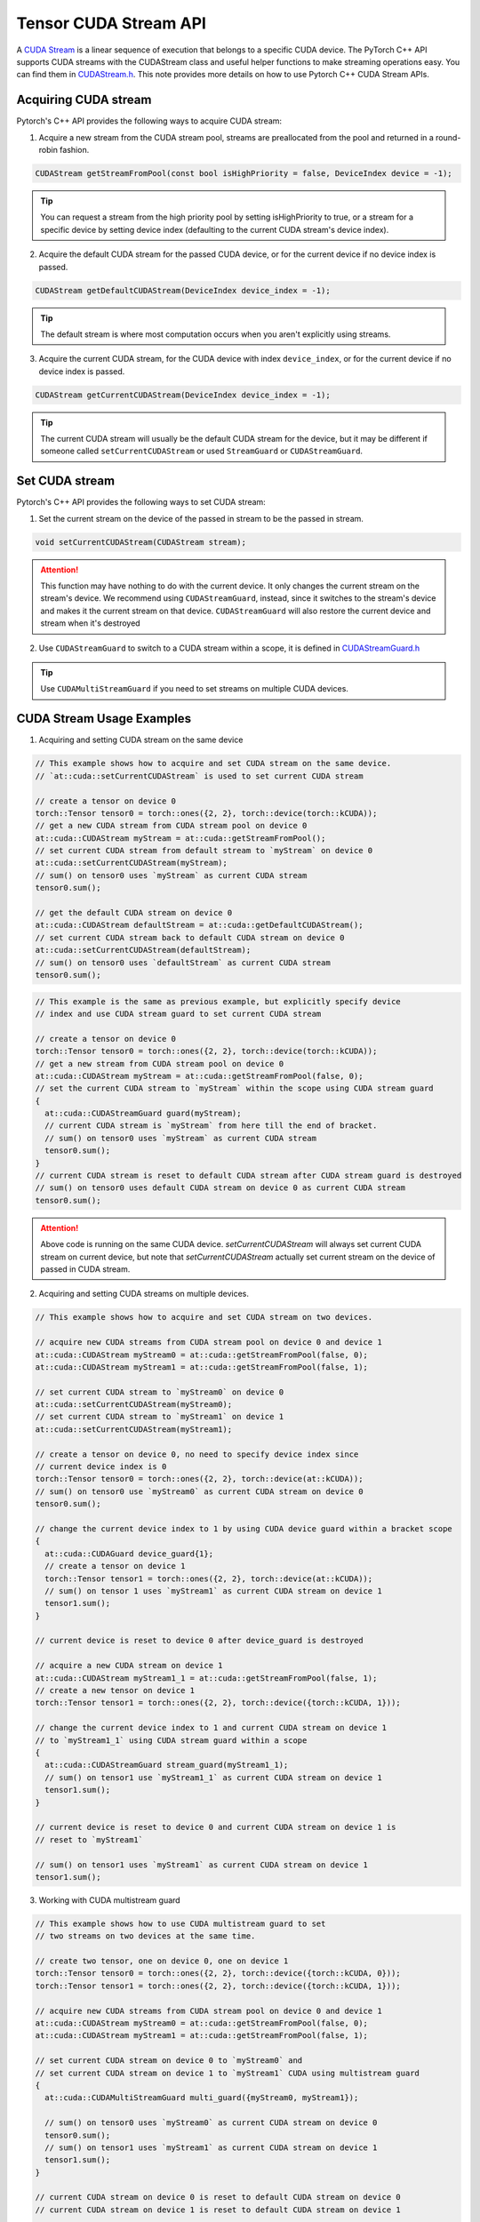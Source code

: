 Tensor CUDA Stream API
======================

A `CUDA Stream`_ is a linear sequence of execution that belongs to a specific CUDA device.
The PyTorch C++ API supports CUDA streams with the CUDAStream class and useful helper functions to make streaming operations easy.
You can find them in `CUDAStream.h`_. This note provides more details on how to use Pytorch C++ CUDA Stream APIs.

.. _CUDA Stream: https://docs.nvidia.com/cuda/cuda-c-programming-guide/index.html#streams
.. _CUDAStream.h: https://pytorch.org/cppdocs/api/file_c10_cuda_CUDAStream.h.html#file-c10-cuda-cudastream-h
.. _CUDAStreamGuard.h: https://pytorch.org/cppdocs/api/structc10_1_1cuda_1_1_c_u_d_a_stream_guard.html

Acquiring CUDA stream
*********************

Pytorch's C++ API provides the following ways to acquire CUDA stream:

1. Acquire a new stream from the CUDA stream pool, streams are preallocated from the pool and returned in a round-robin fashion.

.. code-block:: cpp

  CUDAStream getStreamFromPool(const bool isHighPriority = false, DeviceIndex device = -1);

.. tip::

  You can request a stream from the high priority pool by setting isHighPriority to true, or a stream for a specific device
  by setting device index (defaulting to the current CUDA stream's device index).

2. Acquire the default CUDA stream for the passed CUDA device, or for the current device if no device index is passed.

.. code-block:: cpp

  CUDAStream getDefaultCUDAStream(DeviceIndex device_index = -1);

.. tip::

  The default stream is where most computation occurs when you aren't explicitly using streams.

3. Acquire the current CUDA stream, for the CUDA device with index ``device_index``, or for the current device if no device index is passed.

.. code-block:: cpp

  CUDAStream getCurrentCUDAStream(DeviceIndex device_index = -1);

.. tip::

  The current CUDA stream will usually be the default CUDA stream for the device, but it may be different if someone
  called ``setCurrentCUDAStream`` or used ``StreamGuard`` or ``CUDAStreamGuard``.



Set CUDA stream
***************

Pytorch's C++ API provides the following ways to set CUDA stream:

1. Set the current stream on the device of the passed in stream to be the passed in stream.

.. code-block:: cpp

  void setCurrentCUDAStream(CUDAStream stream);

.. attention::

  This function may have nothing to do with the current device. It only changes the current stream on the stream's device.
  We recommend using ``CUDAStreamGuard``, instead, since it switches to the stream's device and makes it the current stream on that device.
  ``CUDAStreamGuard`` will also restore the current device and stream when it's destroyed

2. Use ``CUDAStreamGuard`` to switch to a CUDA stream within a scope, it is defined in `CUDAStreamGuard.h`_

.. tip::

  Use ``CUDAMultiStreamGuard`` if you need to set streams on multiple CUDA devices.

CUDA Stream Usage Examples
**************************

1. Acquiring and setting CUDA stream on the same device

.. code-block:: cpp

  // This example shows how to acquire and set CUDA stream on the same device.
  // `at::cuda::setCurrentCUDAStream` is used to set current CUDA stream

  // create a tensor on device 0
  torch::Tensor tensor0 = torch::ones({2, 2}, torch::device(torch::kCUDA));
  // get a new CUDA stream from CUDA stream pool on device 0
  at::cuda::CUDAStream myStream = at::cuda::getStreamFromPool();
  // set current CUDA stream from default stream to `myStream` on device 0
  at::cuda::setCurrentCUDAStream(myStream);
  // sum() on tensor0 uses `myStream` as current CUDA stream
  tensor0.sum();

  // get the default CUDA stream on device 0
  at::cuda::CUDAStream defaultStream = at::cuda::getDefaultCUDAStream();
  // set current CUDA stream back to default CUDA stream on device 0
  at::cuda::setCurrentCUDAStream(defaultStream);
  // sum() on tensor0 uses `defaultStream` as current CUDA stream
  tensor0.sum();

.. code-block:: cpp

  // This example is the same as previous example, but explicitly specify device
  // index and use CUDA stream guard to set current CUDA stream

  // create a tensor on device 0
  torch::Tensor tensor0 = torch::ones({2, 2}, torch::device(torch::kCUDA));
  // get a new stream from CUDA stream pool on device 0
  at::cuda::CUDAStream myStream = at::cuda::getStreamFromPool(false, 0);
  // set the current CUDA stream to `myStream` within the scope using CUDA stream guard
  {
    at::cuda::CUDAStreamGuard guard(myStream);
    // current CUDA stream is `myStream` from here till the end of bracket.
    // sum() on tensor0 uses `myStream` as current CUDA stream
    tensor0.sum();
  }
  // current CUDA stream is reset to default CUDA stream after CUDA stream guard is destroyed
  // sum() on tensor0 uses default CUDA stream on device 0 as current CUDA stream
  tensor0.sum();

.. attention::

  Above code is running on the same CUDA device. `setCurrentCUDAStream` will always set current CUDA stream on current device,
  but note that `setCurrentCUDAStream` actually set current stream on the device of passed in CUDA stream.


2. Acquiring and setting CUDA streams on multiple devices.

.. code-block:: cpp

  // This example shows how to acquire and set CUDA stream on two devices.

  // acquire new CUDA streams from CUDA stream pool on device 0 and device 1
  at::cuda::CUDAStream myStream0 = at::cuda::getStreamFromPool(false, 0);
  at::cuda::CUDAStream myStream1 = at::cuda::getStreamFromPool(false, 1);

  // set current CUDA stream to `myStream0` on device 0
  at::cuda::setCurrentCUDAStream(myStream0);
  // set current CUDA stream to `myStream1` on device 1
  at::cuda::setCurrentCUDAStream(myStream1);

  // create a tensor on device 0, no need to specify device index since
  // current device index is 0
  torch::Tensor tensor0 = torch::ones({2, 2}, torch::device(at::kCUDA));
  // sum() on tensor0 use `myStream0` as current CUDA stream on device 0
  tensor0.sum();

  // change the current device index to 1 by using CUDA device guard within a bracket scope
  {
    at::cuda::CUDAGuard device_guard{1};
    // create a tensor on device 1
    torch::Tensor tensor1 = torch::ones({2, 2}, torch::device(at::kCUDA));
    // sum() on tensor 1 uses `myStream1` as current CUDA stream on device 1
    tensor1.sum();
  }

  // current device is reset to device 0 after device_guard is destroyed

  // acquire a new CUDA stream on device 1
  at::cuda::CUDAStream myStream1_1 = at::cuda::getStreamFromPool(false, 1);
  // create a new tensor on device 1
  torch::Tensor tensor1 = torch::ones({2, 2}, torch::device({torch::kCUDA, 1}));

  // change the current device index to 1 and current CUDA stream on device 1
  // to `myStream1_1` using CUDA stream guard within a scope
  {
    at::cuda::CUDAStreamGuard stream_guard(myStream1_1);
    // sum() on tensor1 use `myStream1_1` as current CUDA stream on device 1
    tensor1.sum();
  }

  // current device is reset to device 0 and current CUDA stream on device 1 is
  // reset to `myStream1`

  // sum() on tensor1 uses `myStream1` as current CUDA stream on device 1
  tensor1.sum();


3. Working with CUDA multistream guard

.. code-block:: cpp

  // This example shows how to use CUDA multistream guard to set
  // two streams on two devices at the same time.

  // create two tensor, one on device 0, one on device 1
  torch::Tensor tensor0 = torch::ones({2, 2}, torch::device({torch::kCUDA, 0}));
  torch::Tensor tensor1 = torch::ones({2, 2}, torch::device({torch::kCUDA, 1}));

  // acquire new CUDA streams from CUDA stream pool on device 0 and device 1
  at::cuda::CUDAStream myStream0 = at::cuda::getStreamFromPool(false, 0);
  at::cuda::CUDAStream myStream1 = at::cuda::getStreamFromPool(false, 1);

  // set current CUDA stream on device 0 to `myStream0` and
  // set current CUDA stream on device 1 to `myStream1` CUDA using multistream guard
  {
    at::cuda::CUDAMultiStreamGuard multi_guard({myStream0, myStream1});

    // sum() on tensor0 uses `myStream0` as current CUDA stream on device 0
    tensor0.sum();
    // sum() on tensor1 uses `myStream1` as current CUDA stream on device 1
    tensor1.sum();
  }

  // current CUDA stream on device 0 is reset to default CUDA stream on device 0
  // current CUDA stream on device 1 is reset to default CUDA stream on device 1

  // sum() on tensor0 uses default CUDA stream as current CUDA stream on device 0
  tensor0.sum();
  // sum() on tensor1 uses default CUDA stream as current CUDA stream on device 1
  tensor1.sum();

.. attention::
  ``CUDAMultiStreamGuard`` does not change current device index, it only changes the stream on
  each passed in stream's device. Other than scope controlling, this guard is equivalent to
  calling ``setCurrentCUDAStream`` on each passed in stream.

4. A skeleton example for handling CUDA streams on multiple devices

.. code-block:: cpp

   // This is a skeleton example that shows how to handle CUDA streams on multiple devices
   // Suppose you want to do work on the non-default stream on two devices simultaneously, and we
   // already have streams on both devices in two vectors. The following code shows three ways
   // of acquiring and setting the streams.

   // Usage 0: acquire CUDA stream and set current CUDA stream with `setCurrentCUDAStream`
   // Create a CUDA stream vector `streams0` on device 0
   std::vector<at::cuda::CUDAStream> streams0 =
     {at::cuda::getDefaultCUDAStream(), at::cuda::getStreamFromPool()};
   // set current stream as `streams0[0]` on device 0
   at::cuda::setCurrentCUDAStream(streams0[0]);

   // create a CUDA stream vector `streams1` on device using CUDA device guard
   std::vector<at::cuda::CUDAStream> streams1;
   {
     // device index is set to 1 within this scope
     at::cuda::CUDAGuard device_guard(1);
     streams1.push_back(at::cuda::getDefaultCUDAStream());
     streams1.push_back(at::cuda::getStreamFromPool());
   }
   // device index is reset to 0 after device_guard is destroyed

   // set current stream as `streams1[0]` on device 1
   at::cuda::setCurrentCUDAStream(streams1[0]);


   // Usage 1: use CUDA device guard to change the current device index only
   {
     at::cuda::CUDAGuard device_guard(1);

     // current device index is changed to 1 within scope
     // current CUDA stream is still `streams1[0]` on device 1, no change
   }
   // current device index is reset to 0 after `device_guard` is destroyed


   // Usage 2: use CUDA stream guard to change both current device index and current CUDA stream.
   {
     at::cuda::CUDAStreamGuard stream_guard(streams1[1]);

     // current device index and current CUDA stream are set to 1 and `streams1[1]` within scope
   }
   // current device index and current CUDA stream are reset to 0 and `streams0[0]` after
   // stream_guard is destroyed


   // Usage 3: use CUDA multi-stream guard to change multiple streams on multiple devices
   {
     // This is the same as calling `torch::cuda::setCurrentCUDAStream` on both streams
     at::cuda::CUDAMultiStreamGuard multi_guard({streams0[1], streams1[1]});

     // current device index is not change, still 0
     // current CUDA stream on device 0 and device 1 are set to `streams0[1]` and `streams1[1]`
   }
   // current CUDA stream on device 0 and device 1 are reset to `streams0[0]` and `streams1[0]`
   // after `multi_guard` is destroyed.
